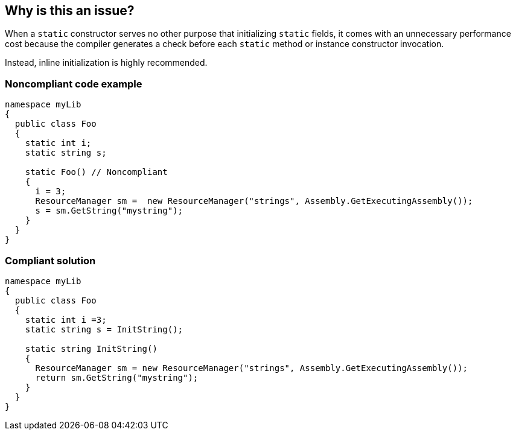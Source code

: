 == Why is this an issue?

When a ``++static++`` constructor serves no other purpose that initializing ``++static++`` fields, it comes with an unnecessary performance cost because the compiler generates a check before each ``++static++`` method or instance constructor invocation.


Instead, inline initialization is highly recommended.


=== Noncompliant code example

[source,csharp]
----
namespace myLib
{
  public class Foo
  {
    static int i;
    static string s;

    static Foo() // Noncompliant
    {
      i = 3;
      ResourceManager sm =  new ResourceManager("strings", Assembly.GetExecutingAssembly());
      s = sm.GetString("mystring");
    }
  }
}
----


=== Compliant solution

[source,csharp]
----
namespace myLib
{
  public class Foo
  {
    static int i =3;
    static string s = InitString();

    static string InitString()
    {
      ResourceManager sm = new ResourceManager("strings", Assembly.GetExecutingAssembly());
      return sm.GetString("mystring");
    }
  }
}
----


ifdef::env-github,rspecator-view[]

'''
== Implementation Specification
(visible only on this page)

=== Message

Initialize all "static" data inline and remove the "static" constructor


=== Highlighting

Primary: Static constructor signature

Secondary: Uninitialized static fields


endif::env-github,rspecator-view[]
